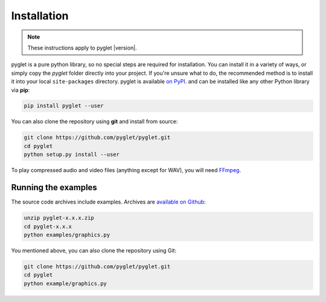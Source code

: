 Installation
============

.. note:: These instructions apply to pyglet |version|.

pyglet is a pure python library, so no special steps are required for
installation. You can install it in a variety of ways, or simply copy the
`pyglet` folder directly into your project. If you're unsure what to do,
the recommended method is to install it into your local ``site-packages``
directory. pyglet is available `on PyPI <https://pypi.python.org/pypi/pyglet>`_.
and can be installed like any other Python library via **pip**:

.. code-block:: sh

    pip install pyglet --user

You can also clone the repository using **git** and install from source:

.. code-block:: sh

    git clone https://github.com/pyglet/pyglet.git
    cd pyglet
    python setup.py install --user


To play compressed audio and video files (anything except for WAV), you will need
`FFmpeg <https://www.ffmpeg.org/download.html>`_.


Running the examples
--------------------

The source code archives include examples. Archives are
`available on Github <https://github.com/pyglet/pyglet/releases/>`_:

.. code-block:: sh

    unzip pyglet-x.x.x.zip
    cd pyglet-x.x.x
    python examples/graphics.py


You mentioned above, you can  also clone the repository using Git:

.. code-block:: sh

    git clone https://github.com/pyglet/pyglet.git
    cd pyglet
    python example/graphics.py
